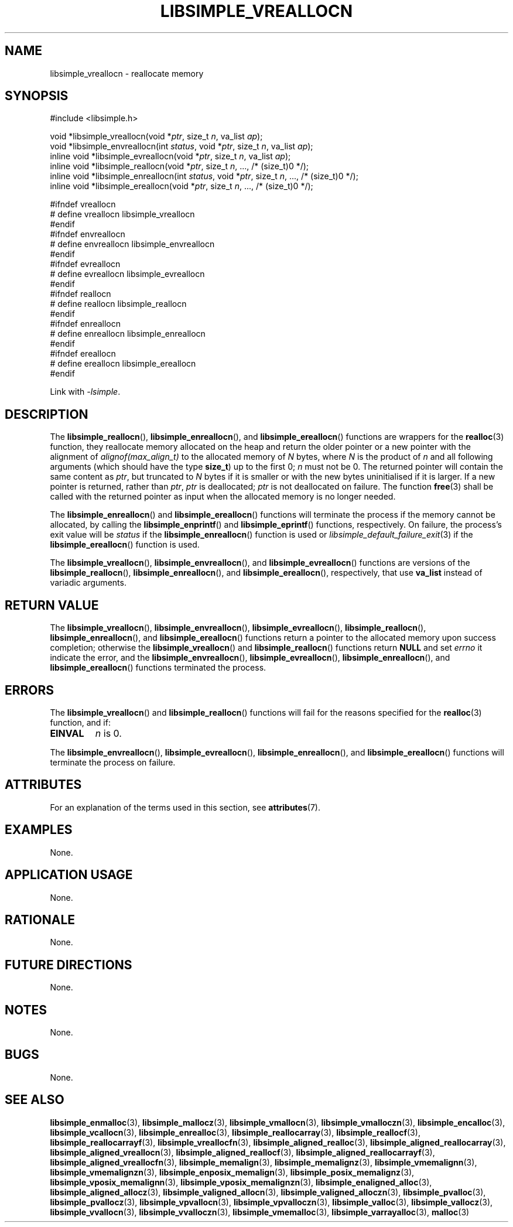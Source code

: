 .TH LIBSIMPLE_VREALLOCN 3 libsimple
.SH NAME
libsimple_vreallocn \- reallocate memory

.SH SYNOPSIS
.nf
#include <libsimple.h>

void *libsimple_vreallocn(void *\fIptr\fP, size_t \fIn\fP, va_list \fIap\fP);
void *libsimple_envreallocn(int \fIstatus\fP, void *\fIptr\fP, size_t \fIn\fP, va_list \fIap\fP);
inline void *libsimple_evreallocn(void *\fIptr\fP, size_t \fIn\fP, va_list \fIap\fP);
inline void *libsimple_reallocn(void *\fIptr\fP, size_t \fIn\fP, ..., /* (size_t)0 */);
inline void *libsimple_enreallocn(int \fIstatus\fP, void *\fIptr\fP, size_t \fIn\fP, ..., /* (size_t)0 */);
inline void *libsimple_ereallocn(void *\fIptr\fP, size_t \fIn\fP, ..., /* (size_t)0 */);

#ifndef vreallocn
# define vreallocn libsimple_vreallocn
#endif
#ifndef envreallocn
# define envreallocn libsimple_envreallocn
#endif
#ifndef evreallocn
# define evreallocn libsimple_evreallocn
#endif
#ifndef reallocn
# define reallocn libsimple_reallocn
#endif
#ifndef enreallocn
# define enreallocn libsimple_enreallocn
#endif
#ifndef ereallocn
# define ereallocn libsimple_ereallocn
#endif
.fi
.PP
Link with
.IR \-lsimple .

.SH DESCRIPTION
The
.BR libsimple_reallocn (),
.BR libsimple_enreallocn (),
and
.BR libsimple_ereallocn ()
functions are wrappers for the
.BR realloc (3)
function, they reallocate memory allocated on
the heap and return the older pointer or a new
pointer with the alignment of
.I alignof(max_align_t)
to the allocated memory of 
.I N
bytes, where
.I N
is the product of
.I n
and all following arguments (which should have the type
.BR size_t )
up to the first 0;
.I n
must not be 0. The returned pointer will contain the
same content as
.IR ptr ,
but truncated to
.I N
bytes if it is smaller or with the new bytes
uninitialised if it is larger. If a new pointer
is returned, rather than
.IR ptr ,
.I ptr
is deallocated;
.I ptr
is not deallocated on failure. The function
.BR free (3)
shall be called with the returned pointer as
input when the allocated memory is no longer needed.
.PP
The
.BR libsimple_enreallocn ()
and
.BR libsimple_ereallocn ()
functions will terminate the process if the memory
cannot be allocated, by calling the
.BR libsimple_enprintf ()
and
.BR libsimple_eprintf ()
functions, respectively.
On failure, the process's exit value will be
.I status
if the
.BR libsimple_enreallocn ()
function is used or
.IR libsimple_default_failure_exit (3)
if the
.BR libsimple_ereallocn ()
function is used.
.PP
The
.BR libsimple_vreallocn (),
.BR libsimple_envreallocn (),
and
.BR libsimple_evreallocn ()
functions are versions of the
.BR libsimple_reallocn (),
.BR libsimple_enreallocn (),
and
.BR libsimple_ereallocn (),
respectively, that use
.B va_list
instead of variadic arguments.

.SH RETURN VALUE
The
.BR libsimple_vreallocn (),
.BR libsimple_envreallocn (),
.BR libsimple_evreallocn (),
.BR libsimple_reallocn (),
.BR libsimple_enreallocn (),
and
.BR libsimple_ereallocn ()
functions return a pointer to the allocated memory
upon success completion; otherwise the
.BR libsimple_vreallocn ()
and
.BR libsimple_reallocn ()
functions return
.B NULL
and set
.I errno
it indicate the error, and the
.BR libsimple_envreallocn (),
.BR libsimple_evreallocn (),
.BR libsimple_enreallocn (),
and
.BR libsimple_ereallocn ()
functions terminated the process.

.SH ERRORS
The
.BR libsimple_vreallocn ()
and
.BR libsimple_reallocn ()
functions will fail for the reasons specified for the
.BR realloc (3)
function, and if:
.TP
.B EINVAL
.I n
is 0.
.PP
The
.BR libsimple_envreallocn (),
.BR libsimple_evreallocn (),
.BR libsimple_enreallocn (),
and
.BR libsimple_ereallocn ()
functions will terminate the process on failure.

.SH ATTRIBUTES
For an explanation of the terms used in this section, see
.BR attributes (7).
.TS
allbox;
lb lb lb
l l l.
Interface	Attribute	Value
T{
.BR libsimple_vreallocn (),
.br
.BR libsimple_envreallocn (),
.br
.BR libsimple_evreallocn (),
.br
.BR libsimple_reallocn (),
.br
.BR libsimple_enreallocn (),
.br
.BR libsimple_ereallocn ()
T}	Thread safety	MT-Safe
T{
.BR libsimple_vreallocn (),
.br
.BR libsimple_envreallocn (),
.br
.BR libsimple_evreallocn (),
.br
.BR libsimple_reallocn (),
.br
.BR libsimple_enreallocn (),
.br
.BR libsimple_ereallocn ()
T}	Async-signal safety	AS-Safe
T{
.BR libsimple_vreallocn (),
.br
.BR libsimple_envreallocn (),
.br
.BR libsimple_evreallocn (),
.br
.BR libsimple_reallocn (),
.br
.BR libsimple_enreallocn (),
.br
.BR libsimple_ereallocn ()
T}	Async-cancel safety	AC-Safe
.TE

.SH EXAMPLES
None.

.SH APPLICATION USAGE
None.

.SH RATIONALE
None.

.SH FUTURE DIRECTIONS
None.

.SH NOTES
None.

.SH BUGS
None.

.SH SEE ALSO
.BR libsimple_enmalloc (3),
.BR libsimple_mallocz (3),
.BR libsimple_vmallocn (3),
.BR libsimple_vmalloczn (3),
.BR libsimple_encalloc (3),
.BR libsimple_vcallocn (3),
.BR libsimple_enrealloc (3),
.BR libsimple_reallocarray (3),
.BR libsimple_reallocf (3),
.BR libsimple_reallocarrayf (3),
.BR libsimple_vreallocfn (3),
.BR libsimple_aligned_realloc (3),
.BR libsimple_aligned_reallocarray (3),
.BR libsimple_aligned_vreallocn (3),
.BR libsimple_aligned_reallocf (3),
.BR libsimple_aligned_reallocarrayf (3),
.BR libsimple_aligned_vreallocfn (3),
.BR libsimple_memalign (3),
.BR libsimple_memalignz (3),
.BR libsimple_vmemalignn (3),
.BR libsimple_vmemalignzn (3),
.BR libsimple_enposix_memalign (3),
.BR libsimple_posix_memalignz (3),
.BR libsimple_vposix_memalignn (3),
.BR libsimple_vposix_memalignzn (3),
.BR libsimple_enaligned_alloc (3),
.BR libsimple_aligned_allocz (3),
.BR libsimple_valigned_allocn (3),
.BR libsimple_valigned_alloczn (3),
.BR libsimple_pvalloc (3),
.BR libsimple_pvallocz (3),
.BR libsimple_vpvallocn (3),
.BR libsimple_vpvalloczn (3),
.BR libsimple_valloc (3),
.BR libsimple_vallocz (3),
.BR libsimple_vvallocn (3),
.BR libsimple_vvalloczn (3),
.BR libsimple_vmemalloc (3),
.BR libsimple_varrayalloc (3),
.BR malloc (3)
